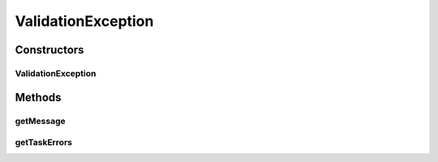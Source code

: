 .. java:import:: org.motechproject.tasks.domain TaskError

.. java:import:: java.util Set

ValidationException
===================

.. java:package:: org.motechproject.tasks.ex
   :noindex:

.. java:type:: public class ValidationException extends IllegalArgumentException

Constructors
------------
ValidationException
^^^^^^^^^^^^^^^^^^^

.. java:constructor:: public ValidationException(String objectType, Set<TaskError> taskErrors)
   :outertype: ValidationException

Methods
-------
getMessage
^^^^^^^^^^

.. java:method:: @Override public String getMessage()
   :outertype: ValidationException

getTaskErrors
^^^^^^^^^^^^^

.. java:method:: public Set<TaskError> getTaskErrors()
   :outertype: ValidationException

